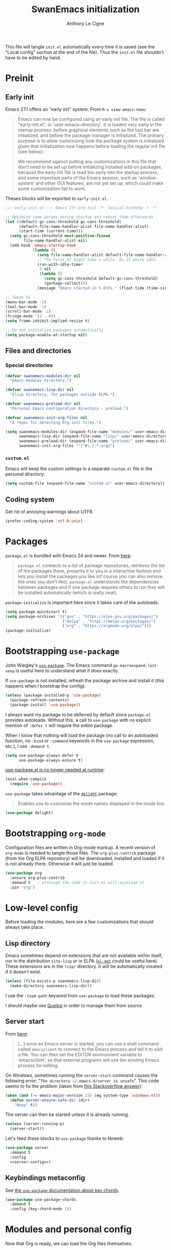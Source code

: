 #+TITLE: SwanEmacs initialization
#+AUTHOR: Anthony Le Cigne

This file will tangle =init.el= automatically every time it is saved
(see the "Local config" section at the end of the file). Thus the
=init.el= file shouldn't have to be edited by hand.

* Table of contents                                            :toc@1:noexport:
- [[#preinit][Preinit]]
- [[#packages][Packages]]
- [[#bootstrapping-use-package][Bootstrapping =use-package=]]
- [[#bootstrapping-org-mode][Bootstrapping =org-mode=]]
- [[#low-level-config][Low-level config]]
- [[#modules-and-personal-config][Modules and personal config]]
- [[#a-final-message][A final message]]
- [[#local-config][Local config]]

* Preinit

** Early init

Emacs 27.1 offers an "early init" system. From =M-x view-emacs-news=:

 #+begin_quote
Emacs can now be configured using an early init file. The file is
called "early-init.el", in 'user-emacs-directory'.  It is loaded very
early in the startup process: before graphical elements such as the
tool bar are initialized, and before the package manager is
initialized.  The primary purpose is to allow customizing how the
package system is initialized given that initialization now happens
before loading the regular init file (see below).

We recommend against putting any customizations in this file that
don't need to be set up before initializing installed add-on packages,
because the early init file is read too early into the startup
process, and some important parts of the Emacs session, such as
'window-system' and other GUI features, are not yet set up, which
could make some customization fail to work.
 #+end_quote

Theses blocks will be exported to =early-init.el=.

#+begin_src emacs-lisp :tangle early-init.el
  ;;; early-init.el --- Emacs 27+ pre-init -*- lexical-binding: t -*-

  ;; Optimize some params during startup and reboot them afterwards
  (let ((default-gc-cons-threshold gc-cons-threshold)
        (default-file-name-handler-alist file-name-handler-alist)
        (start-time (current-time)))
    (setq gc-cons-threshold most-positive-fixnum
          file-name-handler-alist nil)
    (add-hook 'emacs-startup-hook
              (lambda ()
                (setq file-name-handler-alist default-file-name-handler-alist)
                ;; The first GC might take a while. Do it while idle.
                (run-with-idle-timer
                 5 nil
                 (lambda ()
                   (setq gc-cons-threshold default-gc-cons-threshold)
                   (garbage-collect)))
                (message "Emacs started in %.03fs." (float-time (time-since start-time))))))

  ;; Tweak UI
  (menu-bar-mode -1)
  (tool-bar-mode -1)
  (scroll-bar-mode -1)
  (fringe-mode '(2 . 0))
  (setq frame-inhibit-implied-resize t)

  ;; Do not initialize packages automatically
  (setq package-enable-at-startup nil)
#+end_src

** Files and directories

*** Special directories

#+begin_src emacs-lisp
  (defvar swanemacs-modules-dir nil
    "Emacs modules directory.")

  (defvar swanemacs-lisp-dir nil
    "Elisp directory, for packages outside ELPA.")

  (defvar swanemacs-preload-dir nil
    "Personal Emacs configuration directory - preload.")

  (defvar swanemacs-init-org-files nil
    "A regex for detecting Org init files.")

  (setq swanemacs-modules-dir (expand-file-name "modules/" user-emacs-directory)
        swanemacs-lisp-dir (expand-file-name "lisp/" user-emacs-directory)
        swanemacs-preload-dir (expand-file-name "preload/" user-emacs-directory)
        swanemacs-init-org-files "^[^#\.].*.org$")
#+end_src

*** =custom.el=

Emacs will keep the custom settings in a separate =custom.el= file in
the personal directory:

#+begin_src emacs-lisp
  (setq custom-file (expand-file-name "custom.el" user-emacs-directory))
#+end_src

** Coding system

Get rid of annoying warnings about UTF8:

#+begin_src emacs-lisp
  (prefer-coding-system 'utf-8-unix)
#+end_src

* Packages

=package.el= is bundled with Emacs 24 and newer. From [[http://wikemacs.org/wiki/Package.el][here]]:

#+begin_quote
=package.el= connects to a list of package repositories, retrieves the
list of the packages there, presents it to you in a interactive
fashion and lets you install the packages you like (of course you can
also remove the ones you don’t like). =package.el= understands the
dependencies between packages and if one package requires others to
run they will be installed automatically (which is really neat).
#+end_quote

~package-initialize~ is important here since it takes care of the
autoloads.

#+begin_src emacs-lisp
  (setq package-quickstart t)
  (setq package-archives '(("gnu" . "https://elpa.gnu.org/packages/")
                           ("melpa" . "https://melpa.org/packages/")
                           ("org" . "https://orgmode.org/elpa/")))
  (package-initialize)
#+end_src

* Bootstrapping =use-package=

John Wiegley's [[https://github.com/jwiegley/use-package][=use-package=]]. The Emacs command
~pp-macroexpand-last-sexp~ is useful here to understand what it does
exactly.

If =use-package= is not installed, refresh the package archive and
install it (this happens when I bootstrap the config):

#+begin_src emacs-lisp
  (unless (package-installed-p 'use-package)
    (package-refresh-contents)
    (package-install 'use-package))
#+end_src

I always want my package to be deferred by default since =package.el=
provides autoloads. Without this, a call to =use-package= with no
explicit mention of ~:defer t~ will require the entire package.

When I know that nothing will load the package (no call to an
autoloaded function, no ~:bind~ or ~:command~ keywords in the
~use-package~ expression, etc.), I use ~:demand t~.

#+begin_src emacs-lisp
  (setq use-package-always-defer t
        use-package-always-ensure t)
#+end_src

[[https://github.com/jwiegley/use-package#use-packageel-is-no-longer-needed-at-runtime][use-package.el is no longer needed at runtime]]:

#+begin_src emacs-lisp
  (eval-when-compile
    (require 'use-package))
#+end_src

=use-package= takes advantage of the [[https://elpa.gnu.org/packages/delight.html][=delight=]] package:

#+begin_quote
Enables you to customise the mode names displayed in the mode line.
#+end_quote

#+begin_src emacs-lisp
  (use-package delight)
#+end_src

* Bootstrapping =org-mode=

Configuration files are written in Org-mode markup. A recent version
of =org-mode= is needed to tangle those files. The =org-plus-contrib=
package (from the Org ELPA repository) will be downloaded, installed
and loaded if it is not already there. Otherwise it will just be
loaded.

#+begin_src emacs-lisp
  (use-package org
    :ensure org-plus-contrib
    :demand t	; although the code in init.el will autoload it
    :pin "org")
#+end_src

* Low-level config

Before loading the modules, here are a few customizations that should
always take place.

** Lisp directory

Emacs sometimes depend on extensions that are not available within
itself, nor in the distribution =site-lisp= or in ELPA ([[https://github.com/dimitri/el-get][=el-get=]] could
be useful here). These extensions are in the =lisp/= directory. It
will be automatically created if it doesn't exist.

#+begin_src emacs-lisp
  (unless (file-exists-p swanemacs-lisp-dir)
    (make-directory swanemacs-lisp-dir))
#+end_src

I use the ~:load-path~ keyword from =use-package= to load these
packages.

I should maybe use [[https://github.com/quelpa/quelpa][Quelpa]] in order to manage them from source.

** Server start

From [[https://www.gnu.org/software/emacs/manual/html_node/emacs/Emacs-Server.html][here]]:

#+begin_quote
[...] once an Emacs server is started, you can use a shell command
called =emacsclient= to connect to the Emacs process and tell it to
visit a file. You can then set the EDITOR environment variable to
‘emacsclient’, so that external programs will use the existing Emacs
process for editing.
#+end_quote

On Windows, sometimes running the ~server-start~ command causes the
following error: "=The directory ~/.emacs.d/server is unsafe=". This
code seems to fix the problem (taken from [[https://stackoverflow.com/a/1566618][this Stackoverflow answer]]):

#+begin_src emacs-lisp :tangle no :noweb-ref server-config
  (when (and (>= emacs-major-version 23) (eq system-type 'windows-nt))
    (defun server-ensure-safe-dir (dir)
      "Noop" t))
#+end_src

The server can then be started unless it is already running.

#+begin_src emacs-lisp :tangle no :noweb-ref server-config
  (unless (server-running-p)
    (server-start))
#+end_src

Let's feed these blocks to =use-package= thanks to Noweb:

#+begin_src emacs-lisp :noweb yes
  (use-package server
    :demand t
    :config
    <<server-config>>)
#+end_src

** Keybindings metaconfig

See [[https://github.com/jwiegley/use-package#use-package-chords][the =use-package= documentation about key chords]].

#+begin_src emacs-lisp
  (use-package use-package-chords
    :demand t
    :config (key-chord-mode 1))
#+end_src

* Modules and personal config

Now that Org is ready, we can load the Org files themselves.

I use a primitive system of "modules" to manage my config; every Org
file in the =modules= directory is a module. Every module *should be*
independent.

** List of activated modules

The list of activated modules is stored in a variable called
~swanemacs-enabled-modules~:

I usually enable them all :)

#+begin_src emacs-lisp
  (defvar swanemacs-enabled-modules nil
    "List of enabled modules.")

  (setq swanemacs-enabled-modules
        '(swanemacs-basic
          swanemacs-dired
          swanemacs-helm
          swanemacs-completion
          swanemacs-projectile
          swanemacs-git
          swanemacs-org
          swanemacs-prog
          swanemacs-latex
          swanemacs-web
          swanemacs-communication
          swanemacs-gadgets
          swanemacs-mail-news
          swanemacs-science
          swanemacs-markdown
          swanemacs-finance
          ))
#+end_src

** Preload

Load the Org files in the =preload= directory. Theses files are loaded
*in order*!

#+begin_src emacs-lisp
  (let ((dir swanemacs-preload-dir))
    (when (file-exists-p dir)
      (mapc 'org-babel-load-file (directory-files dir t swanemacs-init-org-files))))
#+end_src

** Modules

Now let's load the activated modules:

#+begin_src emacs-lisp
  (if (not (file-exists-p swanemacs-modules-dir))
      (error "Modules directory not found!")
    (mapc (lambda (module)
            (let ((path (expand-file-name (concat (symbol-name module) ".org")
                                          swanemacs-modules-dir)))
              (if (not (file-exists-p path))
                  (error "%s doesn't exist!" path)
                (org-babel-load-file path))))
          swanemacs-enabled-modules))
#+end_src

** =custom.el=

The customizations are usually loaded last.

#+begin_src emacs-lisp
  (when (file-exists-p custom-file)
    (load custom-file))
#+end_src

* A final message

We stop Emacs from displaying the annoying startup message and show
our own instead.

#+begin_src emacs-lisp
  (fset 'display-startup-echo-area-message 'ignore)
#+end_src

* Local config
#+PROPERTY: header-args :tangle yes

Local Variables:
eval: (add-hook 'after-save-hook (lambda () (org-babel-tangle)) nil t)
End:
